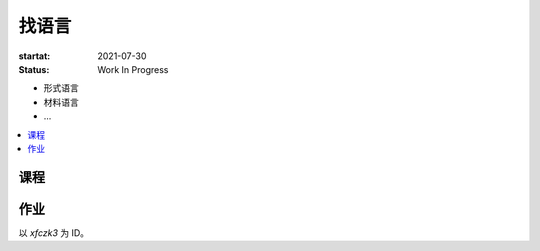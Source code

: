 ======
找语言
======

:startat: 2021-07-30
:status: Work In Progress

- 形式语言
- 材料语言
- ...

.. contents::
   :local:

课程
====

作业
====

以 `xfczk3` 为 ID。
